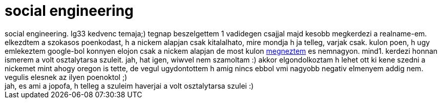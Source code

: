 = social engineering

:slug: social_engineering
:category: regi
:tags: hu
:date: 2006-12-04T15:46:23Z
++++
social engineering. lg33 kedvenc temaja;) tegnap beszelgettem 1 vadidegen csajjal majd kesobb megkerdezi a realname-em. elkezdtem a szokasos poenkodast, h a nickem alapjan csak kitalalhato, mire mondja h ja telleg, varjak csak. kulon poen, h ugy emlekeztem google-bol konnyen elojon csak a nickem alapjan de most kulon <a href="http://www.google.com/search?q=vmiklos" target="_self">megneztem</a> es nemnagyon. mind1. kerdezi honnan ismerem a volt osztalytarsa szuleit. jah, hat igen, wiwvel nem szamoltam :) akkor elgondolkoztam h lehet ott ki kene szedni a nickemet mint ahogy oregon is tette, de vegul ugydontottem h amig nincs ebbol vmi nagyobb negativ elmenyem addig nem. vegulis elesnek az ilyen poenoktol ;)<br>jah, es ami a jopofa, h telleg a szuleim haverjai a volt osztalytarsa szulei :)<br>
++++
